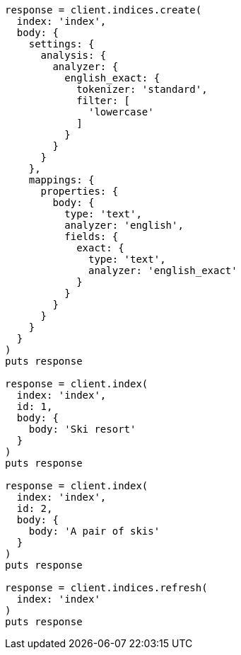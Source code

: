 [source, ruby]
----
response = client.indices.create(
  index: 'index',
  body: {
    settings: {
      analysis: {
        analyzer: {
          english_exact: {
            tokenizer: 'standard',
            filter: [
              'lowercase'
            ]
          }
        }
      }
    },
    mappings: {
      properties: {
        body: {
          type: 'text',
          analyzer: 'english',
          fields: {
            exact: {
              type: 'text',
              analyzer: 'english_exact'
            }
          }
        }
      }
    }
  }
)
puts response

response = client.index(
  index: 'index',
  id: 1,
  body: {
    body: 'Ski resort'
  }
)
puts response

response = client.index(
  index: 'index',
  id: 2,
  body: {
    body: 'A pair of skis'
  }
)
puts response

response = client.indices.refresh(
  index: 'index'
)
puts response
----
